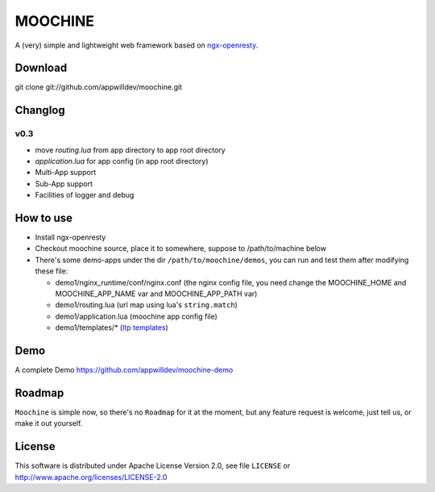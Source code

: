 .. MOCHINE README

MOOCHINE
=================

A (very) simple and lightweight web framework based on
`ngx-openresty <http://openresty.org/>`_.

Download
------------------
git clone git://github.com/appwilldev/moochine.git

Changlog
------------------

v0.3
~~~~~~~~~~~~~~~~~~

* move `routing.lua` from app directory to app root directory
* `application.lua` for app config (in app root directory)  
* Multi-App support
* Sub-App support
* Facilities of logger and debug
  
How to use
-----------------

* Install ngx-openresty
* Checkout moochine source, place it to somewhere, suppose to /path/to/machine below
* There's some demo-apps under the dir ``/path/to/moochine/demos``, you can run and test
  them after modifying these file:
  
  * demo1/nginx_runtime/conf/nginx.conf (the nginx config file, you need change the MOOCHINE_HOME and
    MOOCHINE_APP_NAME var and MOOCHINE_APP_PATH var)
    
  * demo1/routing.lua (url map using lua's ``string.match``)
  * demo1/application.lua (moochine app config file)
  * demo1/templates/* (`ltp templates <http://www.savarese.com/software/ltp/>`_)


Demo
-----------------

A complete Demo
https://github.com/appwilldev/moochine-demo

Roadmap
-----------------

``Moochine`` is simple now, so there's no ``Roadmap`` for it at the moment, but any feature
request is welcome, just tell us, or make it out yourself.
  
  
License
------------------
This software is distributed under Apache License Version 2.0, see file ``LICENSE`` or
http://www.apache.org/licenses/LICENSE-2.0


